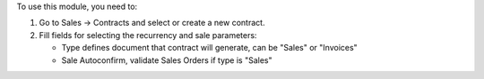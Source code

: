 To use this module, you need to:

#. Go to Sales -> Contracts and select or create a new contract.
#. Fill fields for selecting the recurrency and sale parameters:

   * Type defines document that contract will generate, can be "Sales" or "Invoices"
   * Sale Autoconfirm, validate Sales Orders if type is "Sales"
